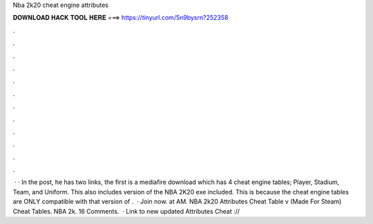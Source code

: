 Nba 2k20 cheat engine attributes

𝐃𝐎𝐖𝐍𝐋𝐎𝐀𝐃 𝐇𝐀𝐂𝐊 𝐓𝐎𝐎𝐋 𝐇𝐄𝐑𝐄 ===> https://tinyurl.com/5n9bysrn?252358

.

.

.

.

.

.

.

.

.

.

.

.

 · · In the post, he has two links, the first is a mediafire download which has 4 cheat engine tables; Player, Stadium, Team, and Uniform. This also includes version of the NBA 2K20 exe included. This is because the cheat engine tables are ONLY compatible with that version of .  · Join now. at AM. NBA 2k20 Attributes Cheat Table v (Made For Steam) Cheat Tables. NBA 2k. 16 Comments.  · Link to new updated Attributes Cheat ://